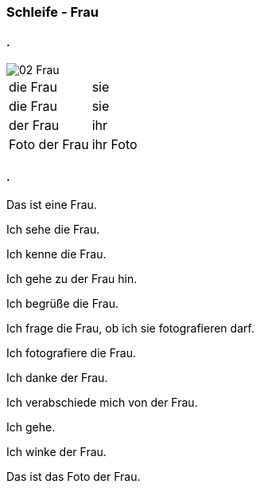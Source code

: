 :last-update-label!:
:imagesdir: images

=== Schleife - Frau
==== .
image::02_Frau.png[]
[cols="2*"]
|===
|[n]#die Frau#
|[n]#sie#

|[a]#die Frau#
|[a]#sie#

|[d]#der Frau#
|[d]#ihr#

|[n]#Foto# [g]#der Frau#
|[n]#ihr Foto#
|===

==== .
[n]#Das# [vo]#ist# [n]#eine Frau.#

[n]#Ich# [vo]#sehe# [a]#die Frau.#

[n]#Ich# [vo]#kenne# [a]#die Frau.#

[n]#Ich# [vo]#gehe# [d]#zu der Frau# [vo]#hin.#

[n]#Ich# [vo]#begrüße# [a]#die Frau.#

[n]#Ich# [vo]#frage# [a]#die Frau,# ob [n]#ich# [a]#sie# [v]#fotografieren# [vo]#darf.#

[n]#Ich# [vo]#fotografiere# [a]#die Frau.#

[n]#Ich# [vo]#danke# [d]#der Frau.#

[n]#Ich# [vo]#verabschiede# [a]#mich# von [d]#der Frau.#

[n]#Ich# [vo]#gehe.#

[n]#Ich# [vo]#winke# [d]#der Frau.#

[n]#Das# [vo]#ist# [n]#das Foto# [g]#der Frau.#



